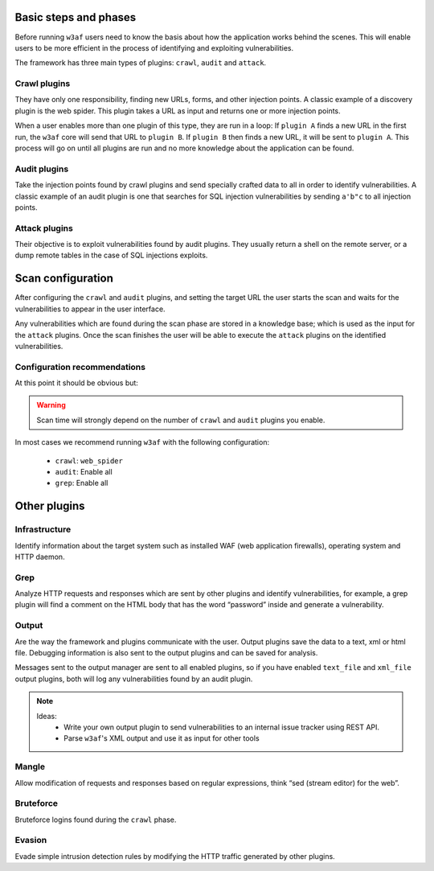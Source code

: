 Basic steps and phases
======================

Before running ``w3af`` users need to know the basis about how the application works behind the scenes. This will enable users to be more efficient in the process of identifying and exploiting vulnerabilities.

The framework has three main types of plugins: ``crawl``, ``audit`` and ``attack``.

Crawl plugins
-------------

They have only one responsibility, finding new URLs, forms, and other injection points. A classic example of a discovery plugin is
the web spider. This plugin takes a URL as input and returns one or more injection points.

When a user enables more than one plugin of this type, they are run in a loop: If ``plugin A`` finds a new URL in the first run, the ``w3af`` core will send that URL to ``plugin B``. If ``plugin B`` then finds a new URL, it will be sent to ``plugin A``. This process will go on until all plugins are run and no more knowledge about the application can be found.

Audit plugins
-------------

Take the injection points found by crawl plugins and send specially crafted data to all in order to identify vulnerabilities. A classic example of an audit plugin is one that searches for SQL injection vulnerabilities by sending ``a'b"c`` to all injection points.

Attack plugins
--------------

Their objective is to exploit vulnerabilities found by audit plugins. They usually return a shell on the remote server, or a dump remote tables in the case of SQL injections exploits.

Scan configuration
==================

After configuring the ``crawl`` and ``audit`` plugins, and setting the target URL the user starts the scan and waits for the vulnerabilities to appear in the user interface.

Any vulnerabilities which are found during the scan phase are stored in a knowledge base; which is used as the input for the ``attack`` plugins. Once the scan finishes the user will be able to execute the ``attack`` plugins on the identified vulnerabilities.

Configuration recommendations
-----------------------------

At this point it should be obvious but:

.. warning::

   Scan time will strongly depend on the number of ``crawl`` and ``audit`` plugins you enable.

In most cases we recommend running ``w3af`` with the following configuration:
 
 * ``crawl``: ``web_spider``
 * ``audit``: Enable all
 * ``grep``: Enable all

Other plugins
=============

Infrastructure
--------------
Identify information about the target system such as installed WAF (web application firewalls), operating system and HTTP daemon.

Grep
----
Analyze HTTP requests and responses which are sent by other plugins and identify vulnerabilities, for example, a grep plugin will find a comment on the HTML body that has the word “password” inside and generate a vulnerability.

Output
------
Are the way the framework and plugins communicate with the user. Output plugins save the data to a text, xml or html file. Debugging information is also sent to the output plugins and can be saved for analysis.

Messages sent to the output manager are sent to all enabled plugins, so if you have enabled ``text_file`` and ``xml_file`` output plugins, both will log any vulnerabilities found by an audit plugin.

.. note::

   Ideas:
    * Write your own output plugin to send vulnerabilities to an internal issue tracker using REST API.
    * Parse ``w3af``'s XML output and use it as input for other tools


Mangle
------
Allow modification of requests and responses based on regular expressions, think “sed (stream editor) for the web”.

Bruteforce
----------
Bruteforce logins found during the ``crawl`` phase.

Evasion
-------
Evade simple intrusion detection rules by modifying the HTTP traffic generated by other plugins.